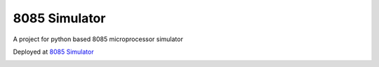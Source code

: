 ==============
8085 Simulator
==============

|build| |license| |doi|

A project for python based 8085 microprocessor simulator

Deployed at `8085 Simulator <https://sim-8085.herokuapp.com/>`_

.. image:: _static/interface.png
    :alt: Webapp interface

.. image:: _static/interface-2.png
    :alt: Webapp interface

.. |doi| image:: https://zenodo.org/badge/456430367.svg
       :target: https://zenodo.org/badge/latestdoi/456430367
       :alt: doi 
.. |build| image:: https://github.com/devanshshukla99/8085_Simulator/actions/workflows/build.yml/badge.svg
    :target: https://github.com/devanshshukla99/8085_Simulator/actions/workflows/build.yml
    :alt: build
.. |license| image:: https://img.shields.io/badge/license-MIT-blue.svg
    :alt: License
